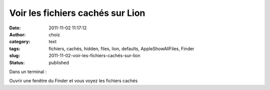 Voir les fichiers cachés sur Lion
#################################
:date: 2011-11-02 11:17:12
:author: choiz
:category: text
:tags: fichiers, cachés, hidden, files, lion, defaults, AppleShowAllFiles, Finder
:slug: 2011-11-02-voir-les-fichiers-cachés-sur-lion
:status: published

Dans un terminal :

.. raw:: html

   </p>

    .. raw:: html

       </p>

    defaults write com.apple.Finder AppleShowAllFiles TRUE

    .. raw:: html

       </p>

    killall Finder

    .. raw:: html

       </p>
       <p>

.. raw:: html

   </p>

Ouvrir une fenêtre du Finder et vous voyez les fichiers cachés

.. raw:: html

   </p>
